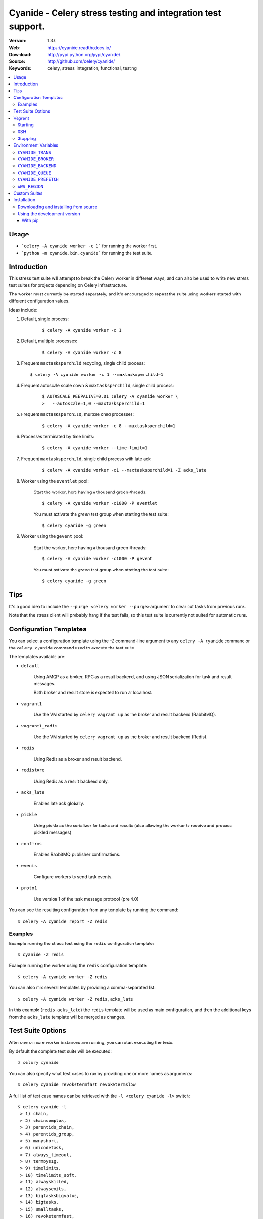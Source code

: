 =====================================================================
 Cyanide - Celery stress testing and integration test support.
=====================================================================

|build-status| |coverage| |license| |wheel| |pyversion| |pyimp|

:Version: 1.3.0
:Web: https://cyanide.readthedocs.io/
:Download: http://pypi.python.org/pypi/cyanide/
:Source: http://github.com/celery/cyanide/
:Keywords: celery, stress, integration, functional, testing

.. contents::
    :local:

Usage
============

- ```celery -A cyanide worker -c 1``` for running the worker first.

- ```python -m cyanide.bin.cyanide``` for running the test suite.

Introduction
============

This stress test suite will attempt to break the Celery worker in different
ways, and can also be used to write new stress test suites for projects
depending on Celery infrastructure.

The worker must currently be started separately, and it's encouraged
to repeat the suite using workers started with different configuration values.

Ideas include:

#. Default, single process:
    ::

        $ celery -A cyanide worker -c 1

#. Default, multiple processes:
    ::

        $ celery -A cyanide worker -c 8

#.  Frequent ``maxtasksperchild`` recycling, single child process:
    ::

        $ celery -A cyanide worker -c 1 --maxtasksperchild=1

#. Frequent autoscale scale down & ``maxtasksperchild``, single child process:
    ::

        $ AUTOSCALE_KEEPALIVE=0.01 celery -A cyanide worker \
        >   --autoscale=1,0 --maxtasksperchild=1

#. Frequent ``maxtasksperchild``, multiple child processes:
    ::

        $ celery -A cyanide worker -c 8 --maxtasksperchild=1

#. Processes terminated by time limits:
    ::

        $ celery -A cyanide worker --time-limit=1

#. Frequent ``maxtasksperchild``, single child process with late ack:
    ::

        $ celery -A cyanide worker -c1 --maxtasksperchild=1 -Z acks_late

#. Worker using the ``eventlet`` pool:

    Start the worker, here having a thousand green-threads:
    ::

            $ celery -A cyanide worker -c1000 -P eventlet

    You must activate the `green` test group when starting the test suite:
    ::

        $ celery cyanide -g green

#. Worker using the ``gevent`` pool:

    Start the worker, here having a thousand green-threads:
    ::

            $ celery -A cyanide worker -c1000 -P gevent

    You must activate the `green` test group when starting the test suite:
    ::

        $ celery cyanide -g green

Tips
====

It's a good idea to include the ``--purge <celery worker --purge>``
argument to clear out tasks from previous runs.

Note that the stress client will probably hang if the test fails, so this
test suite is currently not suited for automatic runs.

Configuration Templates
=======================

You can select a configuration template using the `-Z` command-line argument
to any ``celery -A cyanide`` command or the ``celery cyanide``
command used to execute the test suite.

The templates available are:

* ``default``

    Using AMQP as a broker, RPC as a result backend,
    and using JSON serialization for task and result messages.

    Both broker and result store is expected to run at localhost.

* ``vagrant1``

    Use the VM started by ``celery vagrant up`` as the broker
    and result backend (RabbitMQ).

* ``vagrant1_redis``

    Use the VM started by ``celery vagrant up`` as the broker
    and result backend (Redis).

* ``redis``

    Using Redis as a broker and result backend.

* ``redistore``

    Using Redis as a result backend only.

* ``acks_late``

    Enables late ack globally.

* ``pickle``

    Using pickle as the serializer for tasks and results
    (also allowing the worker to receive and process pickled messages)

* ``confirms``

    Enables RabbitMQ publisher confirmations.

* ``events``

    Configure workers to send task events.

* ``proto1``

    Use version 1 of the task message protocol (pre 4.0)

You can see the resulting configuration from any template by running
the command:
::

    $ celery -A cyanide report -Z redis

Examples
--------

Example running the stress test using the ``redis`` configuration template:
::

    $ cyanide -Z redis

Example running the worker using the ``redis`` configuration template:
::

    $ celery -A cyanide worker -Z redis

You can also mix several templates by providing a comma-separated list:
::

    $ celery -A cyanide worker -Z redis,acks_late

In this example (``redis,acks_late``) the ``redis`` template will be used
as main configuration, and then the additional keys from the ``acks_late`` template
will be merged as changes.

Test Suite Options
==================

After one or more worker instances are running, you can start executing the
tests.

By default the complete test suite will be executed:
::

    $ celery cyanide

You can also specify what test cases to run by providing one or more names
as arguments:
::

    $ celery cyanide revoketermfast revoketermslow

A full list of test case names can be retrieved with the
``-l <celery cyanide -l>`` switch:
::

    $ celery cyanide -l
    .> 1) chain,
    .> 2) chaincomplex,
    .> 3) parentids_chain,
    .> 4) parentids_group,
    .> 5) manyshort,
    .> 6) unicodetask,
    .> 7) always_timeout,
    .> 8) termbysig,
    .> 9) timelimits,
    .> 10) timelimits_soft,
    .> 11) alwayskilled,
    .> 12) alwaysexits,
    .> 13) bigtasksbigvalue,
    .> 14) bigtasks,
    .> 15) smalltasks,
    .> 16) revoketermfast,
    .> 17) revoketermslow

You can also start from an offset within this list, e.g. to skip the first two
tests use ``--offset=2 <celery cyanide --offset>``:
::

    $ celery cyanide --offset=2

See ``celery cyanide --help`` for a list of all available
command-line options.

Vagrant
=======

Starting
--------

Cyanide ships with a complete virtual machine solution to run your tests.
The image ships with Celery, Cyanide, RabbitMQ and Redis and can be deployed
simply by running the ``celery vagrant`` command:
::

    $ celery vagrant up


The IP address of the new virtual machine will be 192.168.33.123,
and you can easily tell both the worker and cyanide test suite to use
it by specifying the ``vagrant1`` (RabbitMQ) or ``vagrant1_redis`` templates:
::

    $ celery -A worker -Z vagrant1
    $ celery cyanide -Z vagrant1

SSH
---

To open an SSH session with the virtual machine after starting
with ``celery vagrant up`` do:
::

    $ ssh $(celery vagrant sshargs)

Stopping
--------

To shutdown the virtual machine run the command:
::

    $ celery vagrant halt

To destroy the instance run the command:
::

    $ celery vagrant destroy


.. note::

    To completely wipe your instance you need to remove the
    ``.vagrant`` directory.

    The location of this directory can be retrieved by executing
    the following:
    ::

        $ celery vagrant statedir
        /opt/devel/cyanide/cyanide/vagrant/.vagrant

    You can combine this with ``rm`` to force removal of this
    directory:
    ::

        $ rm -rf $(celery vagrant statedir)

Environment Variables
=====================

``CYANIDE_TRANS``
-----------------

If the ``CYANIDE_TRANS`` environment variable is set
the stress test suite will use transient task messages instead of persisting
messages to disk.

To avoid declaration collision the ``cstress.trans`` queue name will be used
when this option is enabled.

``CYANIDE_BROKER``
------------------

You can set the ``CYANIDE_BROKER`` environment variable
to change the default broker used:
::

    $ CYANIDE_BROKER='amqp://' celery -A cyanide worker # ...
    $ CYANIDE_BROKER='amqp://' celery cyanide

``CYANIDE_BACKEND``
-------------------

You can set the ``CYANIDE_BACKEND`` environment variable to change
the result backend used:
::

    $ CYANIDE_BACKEND='amqp://' celery -A cyanide worker # ...
    $ CYANIDE_BACKEND='amqp://' celery cyanide

``CYANIDE_QUEUE``
-----------------

A queue named ``c.stress`` is created and used by default for all task
communication.

You can change the name of this queue using the ``CYANIDE_QUEUE``
environment variable:
::

    $ CYANIDE_QUEUE='cyanide' celery -A cyanide worker # ...
    $ CYANIDE_QUEUE='cyanide' celery cyanide

``CYANIDE_PREFETCH``
--------------------

The ``CYANIDE_PREFETCH`` environment variable sets the default prefetch
multiplier (default value is 10).

``AWS_REGION``
--------------

The ``AWS_REGION`` environment variable changes the Amazon AWS region
to something other than the default ``us-east-1``, to be used with the
``sqs`` template.


Custom Suites
=============

You can define custom suites (look at source code of
``cyanide.suites.default`` for inspiration), and tell cyanide to use that
suite by specifying the ``celery cyanide -S`` option:
::

    $ celery cyanide -S proj.funtests:MySuite

.. _installation:

Installation
============

You can install cyanide either via the Python Package Index (PyPI)
or from source.

To install using `pip`:
::

    $ pip install -U cyanide

.. _installing-from-source:

Downloading and installing from source
--------------------------------------

Download the latest version of cyanide from
http://pypi.python.org/pypi/cyanide

You can install it by doing the following:
::

    $ tar xvfz cyanide-0.0.0.tar.gz
    $ cd cyanide-0.0.0
    $ python setup.py build
    # python setup.py install

The last command must be executed as a privileged user if
you are not currently using a virtualenv.

.. _installing-from-git:

Using the development version
-----------------------------

With pip
~~~~~~~~

You can install the latest snapshot of cyanide using the following
pip command:
::

    $ pip install https://github.com/celery/cyanide/zipball/master#egg=cyanide

.. |build-status| image:: https://secure.travis-ci.org/celery/cyanide.png?branch=master
    :alt: Build status
    :target: https://travis-ci.org/celery/cyanide

.. |coverage| image:: https://codecov.io/github/celery/cyanide/coverage.svg?branch=master
    :target: https://codecov.io/github/celery/cyanide?branch=master

.. |license| image:: https://img.shields.io/pypi/l/cyanide.svg
    :alt: BSD License
    :target: https://opensource.org/licenses/BSD-3-Clause

.. |wheel| image:: https://img.shields.io/pypi/wheel/cyanide.svg
    :alt: Cyanide can be installed via wheel
    :target: http://pypi.python.org/pypi/cyanide/

.. |pyversion| image:: https://img.shields.io/pypi/pyversions/cyanide.svg
    :alt: Supported Python versions.
    :target: http://pypi.python.org/pypi/cyanide/

.. |pyimp| image:: https://img.shields.io/pypi/implementation/cyanide.svg
    :alt: Support Python implementations.
    :target: http://pypi.python.org/pypi/cyanide/

